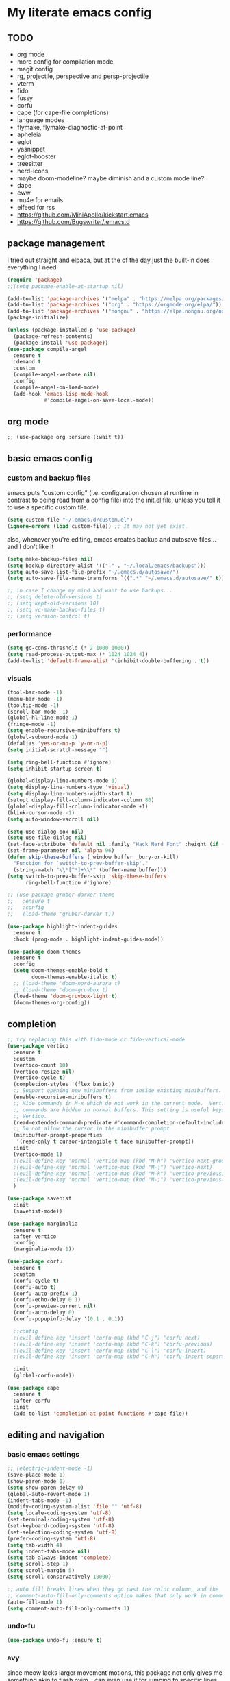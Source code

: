 * My literate emacs config

** TODO

- org mode
- more config for compilation mode
- magit config
- rg, projectile, perspective and persp-projectile
- vterm
- fido
- fussy
- corfu
- cape (for cape-file completions)
- language modes
- flymake, flymake-diagnostic-at-point
- apheleia
- eglot
- yasnippet
- eglot-booster
- treesitter
- nerd-icons
- maybe doom-modeline? maybe diminish and a custom mode line?
- dape
- eww
- mu4e for emails
- elfeed for rss
- https://github.com/MiniApollo/kickstart.emacs
- https://github.com/Bugswriter/.emacs.d

** package management

I tried out straight and elpaca, but at the of the day just the built-in does
everything I need

#+BEGIN_SRC emacs-lisp
  (require 'package)
  ;;(setq package-enable-at-startup nil)

  (add-to-list 'package-archives '("melpa" . "https://melpa.org/packages/"))
  (add-to-list 'package-archives '("org" . "https://orgmode.org/elpa/"))
  (add-to-list 'package-archives '("nongnu" . "https://elpa.nongnu.org/nongnu/"))
  (package-initialize)

  (unless (package-installed-p 'use-package)
    (package-refresh-contents)
    (package-install 'use-package))
  (use-package compile-angel
    :ensure t
    :demand t
    :custom
    (compile-angel-verbose nil)
    :config
    (compile-angel-on-load-mode)
    (add-hook 'emacs-lisp-mode-hook 
              #'compile-angel-on-save-local-mode)) 
#+END_SRC

** org mode

#+BEGIN_SRC
  ;; (use-package org :ensure (:wait t))
#+END_SRC

** basic emacs config

*** custom and backup files

emacs puts "custom config" (i.e. configuration chosen at runtime in contrast to
being read from a config file) into the init.el file, unless you tell it to use a
specific custom file.

#+BEGIN_SRC emacs-lisp
  (setq custom-file "~/.emacs.d/custom.el")
  (ignore-errors (load custom-file)) ;; It may not yet exist.
#+END_SRC

also, whenever you're editing, emacs creates backup and autosave files... and I
don't like it

#+BEGIN_SRC emacs-lisp
  (setq make-backup-files nil)
  (setq backup-directory-alist '(("." . "~/.local/emacs/backups")))
  (setq auto-save-list-file-prefix "~/.emacs.d/autosave/")
  (setq auto-save-file-name-transforms `((".*" "~/.emacs.d/autosave/" t)))

  ;; in case I change my mind and want to use backups...
  ;; (setq delete-old-versions t)
  ;; (setq kept-old-versions 10)
  ;; (setq vc-make-backup-files t)
  ;; (setq version-control t)
#+END_SRC

*** performance

#+BEGIN_SRC emacs-lisp
  (setq gc-cons-threshold (* 2 1000 1000))
  (setq read-process-output-max (* 1024 1024 4))
  (add-to-list 'default-frame-alist '(inhibit-double-buffering . t))
#+END_SRC

*** visuals

#+BEGIN_SRC emacs-lisp
  (tool-bar-mode -1)
  (menu-bar-mode -1)
  (tooltip-mode -1)
  (scroll-bar-mode -1)
  (global-hl-line-mode 1)
  (fringe-mode -1)
  (setq enable-recursive-minibuffers t)
  (global-subword-mode 1)
  (defalias 'yes-or-no-p 'y-or-n-p)
  (setq initial-scratch-message "")

  (setq ring-bell-function #'ignore)
  (setq inhibit-startup-screen t)

  (global-display-line-numbers-mode 1)
  (setq display-line-numbers-type 'visual)
  (setq display-line-numbers-width-start t)
  (setopt display-fill-column-indicator-column 80)
  (global-display-fill-column-indicator-mode +1)
  (blink-cursor-mode -1)
  (setq auto-window-vscroll nil)

  (setq use-dialog-box nil)
  (setq use-file-dialog nil)
  (set-face-attribute 'default nil :family "Hack Nerd Font" :height (if (eq system-type 'darwin) 200 110))
  (set-frame-parameter nil 'alpha 96)
  (defun skip-these-buffers (_window buffer _bury-or-kill)
    "Function for `switch-to-prev-buffer-skip'."
    (string-match "\\*[^*]+\\*" (buffer-name buffer)))
  (setq switch-to-prev-buffer-skip 'skip-these-buffers
        ring-bell-function #'ignore)

  ;; (use-package gruber-darker-theme
  ;;   :ensure t
  ;;   :config
  ;;   (load-theme 'gruber-darker t))

  (use-package highlight-indent-guides
    :ensure t
    :hook (prog-mode . highlight-indent-guides-mode))

  (use-package doom-themes
    :ensure t
    :config
    (setq doom-themes-enable-bold t
          doom-themes-enable-italic t)
    ;; (load-theme 'doom-nord-aurora t)
    ;; (load-theme 'doom-gruvbox t)		
    (load-theme 'doom-gruvbox-light t)
    (doom-themes-org-config))
#+END_SRC


** completion

#+BEGIN_SRC emacs-lisp
  ;; try replacing this with fido-mode or fido-vertical-mode
  (use-package vertico
    :ensure t
    :custom
    (vertico-count 10)
    (vertico-resize nil)
    (vertico-cycle t)
    (completion-styles '(flex basic))
    ;; Support opening new minibuffers from inside existing minibuffers.
    (enable-recursive-minibuffers t)
    ;; Hide commands in M-x which do not work in the current mode.  Vertico
    ;; commands are hidden in normal buffers. This setting is useful beyond
    ;; Vertico.
    (read-extended-command-predicate #'command-completion-default-include-p)
    ;; Do not allow the cursor in the minibuffer prompt
    (minibuffer-prompt-properties
     '(read-only t cursor-intangible t face minibuffer-prompt))
    :init
    (vertico-mode 1)
    ;(evil-define-key 'normal 'vertico-map (kbd "M-h") 'vertico-next-group)
    ;(evil-define-key 'normal 'vertico-map (kbd "M-j") 'vertico-next)
    ;(evil-define-key 'normal 'vertico-map (kbd "M-k") 'vertico-previous)
    ;(evil-define-key 'normal 'vertico-map (kbd "M-;") 'vertico-previous-group)
    )

  (use-package savehist
    :init
    (savehist-mode))

  (use-package marginalia
    :ensure t
    :after vertico
    :config
    (marginalia-mode 1))

  (use-package corfu
    :ensure t
    :custom
    (corfu-cycle t)
    (corfu-auto t)
    (corfu-auto-prefix 1)
    (corfu-echo-delay 0.1)
    (corfu-preview-current nil)
    (corfu-auto-delay 0)
    (corfu-popupinfo-delay '(0.1 . 0.1))

    ;:config
    ;(evil-define-key 'insert 'corfu-map (kbd "C-j") 'corfu-next)
    ;(evil-define-key 'insert 'corfu-map (kbd "C-k") 'corfu-previous)
    ;(evil-define-key 'insert 'corfu-map (kbd "C-l") 'corfu-insert)
    ;(evil-define-key 'insert 'corfu-map (kbd "C-h") 'corfu-insert-separator)

    :init
    (global-corfu-mode))

  (use-package cape
    :ensure t
    :after corfu
    :init
    (add-to-list 'completion-at-point-functions #'cape-file))
#+END_SRC

** editing and navigation

*** basic emacs settings

#+BEGIN_SRC emacs-lisp
  ;; (electric-indent-mode -1)
  (save-place-mode 1)
  (show-paren-mode 1)
  (setq show-paren-delay 0)
  (global-auto-revert-mode 1)
  (indent-tabs-mode -1)
  (modify-coding-system-alist 'file "" 'utf-8)
  (setq locale-coding-system 'utf-8)
  (set-terminal-coding-system 'utf-8)
  (set-keyboard-coding-system 'utf-8)
  (set-selection-coding-system 'utf-8)
  (prefer-coding-system 'utf-8)
  (setq tab-width 4)
  (setq indent-tabs-mode nil)
  (setq tab-always-indent 'complete)
  (setq scroll-step 1)
  (setq scroll-margin 5)
  (setq scroll-conservatively 10000)

  ;; auto fill breaks lines when they go past the color column, and the
  ;; comment-auto-fill-only-comments option makes that only work in comments
  (auto-fill-mode 1)
  (setq comment-auto-fill-only-comments 1)
#+END_SRC

*** undo-fu

#+BEGIN_SRC emacs-lisp
  (use-package undo-fu :ensure t)
#+END_SRC

*** avy

since meow lacks larger movement motions, this package not only gives me
something akin to flash.nvim, i can even use it for jumping to specific lines

#+BEGIN_SRC emacs-lisp
  (use-package avy :ensure t)
#+END_SRC

*** projectile + perspective

#+BEGIN_SRC emacs-lisp
  (use-package perspective
    :ensure t
    :bind
    ("C-x C-b" . persp-list-buffers)
    :init
    (persp-mode))

  (use-package rg :ensure t)

  (use-package projectile
    :ensure t
    :custom
    (projectile-project-search-path
     '(("~/code" . 1)
       ("~/.dotfiles" . 0)
       ("~/notes" . 0)
       ("~/work" . 1)
       ("~/work/repos" . 1)))
    (projectile-require-project-root nil)
    (projectile-sort-order 'recentf)
    :config
    (defcustom projectile-project-root-functions
      '(projectile-root-local
        projectile-root-marked
        projectile-root-top-down
        projectile-root-top-down-recurring
        projectile-root-bottom-up)
      "A list of functions for finding project roots."
      :group 'projectile
      :type '(repeat function))
    (global-set-key (kbd "C-c f") 'projectile-command-map)
    (projectile-mode 1))

  (use-package persp-projectile :ensure t)
#+END_SRC

*** fix project-roots for eglot in monorepos

Eglot needs a more specific project-root find function to function in a monorepo,
because it uses `project.el` under the hood to find workspace root. That doesn't
really work in monorepos though, so this override fixes that at least for the
types of projects we have at work.

#+BEGIN_SRC emacs-lisp
  (defun project-root-override (dir)
    "Find DIR's project root by searching for a '.project.el' file.

    If this file exists, it marks the project root.  For convenient compatibility
    with Projectile, '.projectile' is also considered a project root marker.

    https://blog.jmthornton.net/p/emacs-project-override"
    (let ((root (or (locate-dominating-file dir ".project.el")
  		  (locate-dominating-file dir ".projectile")
  		  (locate-dominating-file dir "Cargo.toml")
  		  (locate-dominating-file dir "setup.py")
  		  (locate-dominating-file dir "requirements.txt")
  		  (locate-dominating-file dir "pyproject.toml")))
  	(backend (ignore-errors (vc-responsible-backend dir))))
      (when root (list 'vc backend root))))

  ;; Note that we cannot use :hook here because `project-find-functions' doesn't
  ;; end in "-hook", and we can't use this in :init because it won't be defined
  ;; yet.
  (use-package project
    :ensure t
    :config
    (add-hook 'project-find-functions #'project-root-override))
#+END_SRC

** system stuff

*** direnv, path-from-shell

ensure that emacs sees the same path as the login shell

#+BEGIN_SRC emacs-lisp
  (use-package exec-path-from-shell
    :ensure t
    :config
    (dolist (var '("LC_CTYPE" "NIX_PROFILES" "NIX_SSL_CERT_FILE"))
      (add-to-list 'exec-path-from-shell-variables var))
    (when (memq window-system '(mac ns x))
      (exec-path-from-shell-initialize)))
#+END_SRC

automatically load envrc

#+BEGIN_SRC emacs-lisp
  (use-package envrc
    :ensure t
    :custom
    (envrc-show-summary-in-minibuffer nil)
    :hook (after-init . envrc-global-mode))
#+END_SRC

** magit

#+BEGIN_SRC emacs-lisp
  (use-package transient :ensure t)
  (use-package magit :ensure t)
  (use-package hl-todo :ensure t :config (global-hl-todo-mode 1))
  (use-package magit-todos :ensure t :after '(magit hl-todo) :config (magit-todos-mode 1))
#+END_SRC

** compile

This is honestly kind of the killer feature for me when it comes to emacs.
Whether it's running actual builders, or a linter, or ripgrep... it's amazing.

It runs these things in a subprocess without any issues, the results are easily
parsed and you can jump to errors / grep matches or whatever easily.

#+BEGIN_SRC emacs-lisp
  (use-package compile
    :ensure nil
    :config
    (setq compilation-scroll-output t))
#+END_SRC

** keybinds

*** misc

#+BEGIN_SRC emacs-lisp
  (use-package which-key :ensure nil :config (which-key-mode))

  (use-package my/keybinds/misc
    :ensure nil
    :bind
    ("C-=" . text-scale-increase)
    ("C--" . text-scale-decrease)
    ("<escape>" . keyboard-escape-quit))
#+END_SRC

*** navigation

emacs cannot natively scoll by half pages, so these functions implement this

#+BEGIN_SRC emacs-lisp
  (defun scroll-half-page-down ()
    "Scroll down half the page."
    (interactive)
    (scroll-up (/ (window-body-height) 2)))

  (defun scroll-half-page-up ()
    "Scroll up half the page."
    (interactive)
    (scroll-down (/ (window-body-height) 2)))
#+END_SRC

#+BEGIN_SRC emacs-lisp
  (use-package my/keybinds/navigation
    :ensure nil
    :bind
    ("C-v" . scroll-half-page-down)
    ("M-v" . scroll-half-page-up)
    ("C-c w J" . split-window-below)
    ("C-c w L" . split-window-right)
    ("C-c w h" . windmove-left)
    ("C-c w j" . windmove-down)
    ("C-c w k" . windmove-up)
    ("C-c w l" . windmove-right))
#+END_SRC

** meow

#+BEGIN_SRC emacs-lisp
  (use-package meow
    :ensure t
    :custom
    (meow-use-clipboard t)
    :config
    (defun meow-setup ()
     (setq meow-cheatsheet-layout meow-cheatsheet-layout-qwerty)
     (meow-motion-define-key
      '("j" . meow-next)
      '("k" . meow-prev)
      '("<escape>" . ignore))
     (meow-leader-define-key
      ;; Use SPC (0-9) for digit arguments.
      '("1" . meow-digit-argument)
      '("2" . meow-digit-argument)
      '("3" . meow-digit-argument)
      '("4" . meow-digit-argument)
      '("5" . meow-digit-argument)
      '("6" . meow-digit-argument)
      '("7" . meow-digit-argument)
      '("8" . meow-digit-argument)
      '("9" . meow-digit-argument)
      '("0" . meow-digit-argument)
      '("/" . meow-keypad-describe-key)
      '("?" . meow-cheatsheet))
     (meow-normal-define-key
      '("0" . meow-expand-0)
      '("9" . meow-expand-9)
      '("8" . meow-expand-8)
      '("7" . meow-expand-7)
      '("6" . meow-expand-6)
      '("5" . meow-expand-5)
      '("4" . meow-expand-4)
      '("3" . meow-expand-3)
      '("2" . meow-expand-2)
      '("1" . meow-expand-1)
      '("-" . negative-argument)
      '(";" . meow-reverse)
      '("," . meow-inner-of-thing)
      '("." . meow-bounds-of-thing)
      '("[" . meow-beginning-of-thing)
      '("]" . meow-end-of-thing)
      '("a" . meow-append)
      '("A" . meow-open-below)
      '("b" . meow-back-word)
      '("B" . meow-back-symbol)
      '("c" . meow-change)
      '("d" . meow-delete)
      '("D" . meow-backward-delete)
      '("e" . meow-next-word)
      '("E" . meow-next-symbol)
      '("f" . meow-find)
      '("t" . meow-till)
      '("g" . meow-cancel-selection)
      '("G" . meow-grab)
      '("h" . meow-left)
      '("H" . meow-left-expand)
      '("i" . meow-insert)
      '("I" . meow-open-above)
      '("j" . meow-next)
      '("J" . meow-next-expand)
      '("k" . meow-prev)
      '("K" . meow-prev-expand)
      '("l" . meow-right)
      '("L" . meow-right-expand)
      '("m" . meow-join)
      '("n" . meow-search)
      '("o" . meow-block)
      '("O" . meow-to-block)
      '("p" . meow-yank)
      '("q" . meow-quit)
      '("Q" . meow-goto-line)
      '("r" . meow-replace)
      '("P" . meow-swap-grab)
      '("s" . meow-kill)
      '("S" . avy-goto-char-2)
      ;;'("u" . meow-undo)
      '("u" . undo-fu-only-undo)
      '("R" . undo-fu-only-redo)
      '("U" . meow-undo-in-selection)
      '("/" . meow-visit)
      '("w" . meow-mark-word)
      '("W" . meow-mark-symbol)
      '("x" . meow-line)
      '("X" . meow-goto-line)
      '("y" . meow-save)
      '("Y" . meow-sync-grab)
      '("z" . meow-pop-selection)
      '("'" . repeat)
      '("<escape>" . ignore)))
  (meow-setup)
  (meow-global-mode 1))
#+END_SRC

